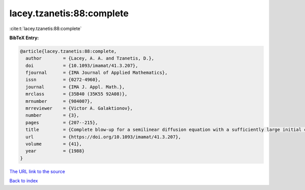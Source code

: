 lacey.tzanetis:88:complete
==========================

:cite:t:`lacey.tzanetis:88:complete`

**BibTeX Entry:**

.. code-block:: bibtex

   @article{lacey.tzanetis:88:complete,
     author        = {Lacey, A. A. and Tzanetis, D.},
     doi           = {10.1093/imamat/41.3.207},
     fjournal      = {IMA Journal of Applied Mathematics},
     issn          = {0272-4960},
     journal       = {IMA J. Appl. Math.},
     mrclass       = {35B40 (35K55 92A08)},
     mrnumber      = {984007},
     mrreviewer    = {Victor A. Galaktionov},
     number        = {3},
     pages         = {207--215},
     title         = {Complete blow-up for a semilinear diffusion equation with a sufficiently large initial condition},
     url           = {https://doi.org/10.1093/imamat/41.3.207},
     volume        = {41},
     year          = {1988}
   }
`The URL link to the source <https://doi.org/10.1093/imamat/41.3.207>`_


`Back to index <../By-Cite-Keys.html>`_
